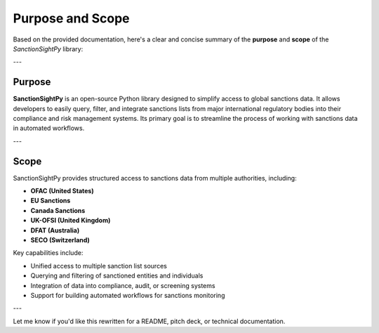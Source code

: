 ==================
Purpose and Scope
==================

Based on the provided documentation, here's a clear and concise summary of the **purpose** and **scope** of the `SanctionSightPy` library:

---

**Purpose**
~~~~~~~~~~~~

**SanctionSightPy** is an open-source Python library designed to simplify access to global sanctions data. It allows developers to easily query, filter, and integrate sanctions lists from major international regulatory bodies into their compliance and risk management systems. Its primary goal is to streamline the process of working with sanctions data in automated workflows.

---

**Scope**
~~~~~~~~~~

SanctionSightPy provides structured access to sanctions data from multiple authorities, including:

* **OFAC (United States)**
* **EU Sanctions**
* **Canada Sanctions**
* **UK-OFSI (United Kingdom)**
* **DFAT (Australia)**
* **SECO (Switzerland)**

Key capabilities include:

* Unified access to multiple sanction list sources
* Querying and filtering of sanctioned entities and individuals
* Integration of data into compliance, audit, or screening systems
* Support for building automated workflows for sanctions monitoring

---

Let me know if you'd like this rewritten for a README, pitch deck, or technical documentation.
